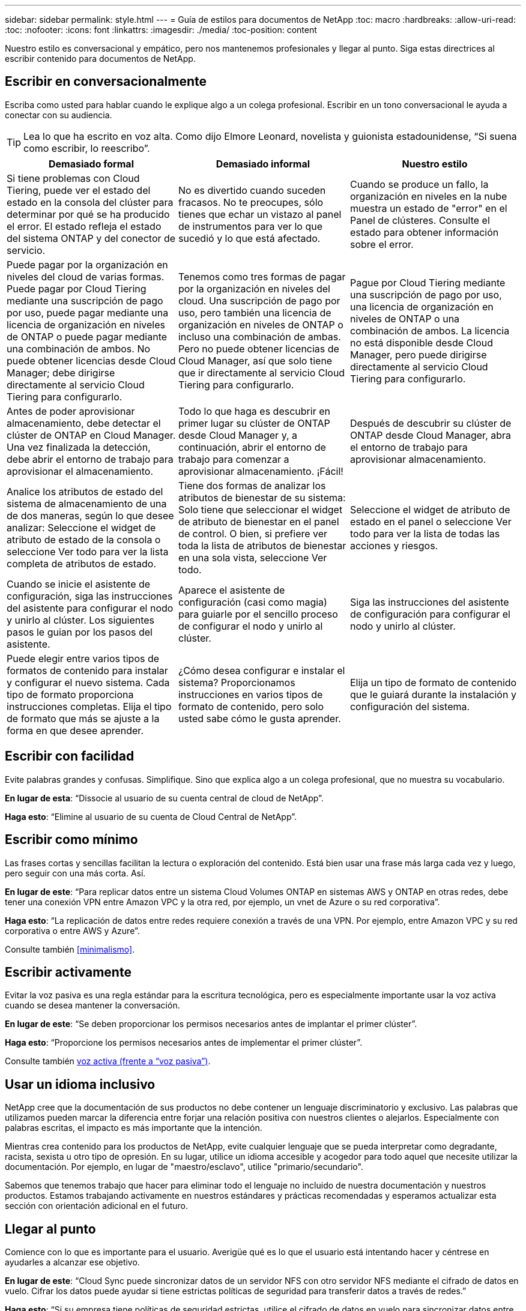 ---
sidebar: sidebar 
permalink: style.html 
---
= Guía de estilos para documentos de NetApp
:toc: macro
:hardbreaks:
:allow-uri-read: 
:toc: 
:nofooter: 
:icons: font
:linkattrs: 
:imagesdir: ./media/
:toc-position: content


[role="lead"]
Nuestro estilo es conversacional y empático, pero nos mantenemos profesionales y llegar al punto. Siga estas directrices al escribir contenido para documentos de NetApp.



== Escribir en conversacionalmente

Escriba como usted para hablar cuando le explique algo a un colega profesional. Escribir en un tono conversacional le ayuda a conectar con su audiencia.


TIP: Lea lo que ha escrito en voz alta. Como dijo Elmore Leonard, novelista y guionista estadounidense, “Si suena como escribir, lo reescribo”.

|===
| Demasiado formal | Demasiado informal | Nuestro estilo 


| Si tiene problemas con Cloud Tiering, puede ver el estado del estado en la consola del clúster para determinar por qué se ha producido el error. El estado refleja el estado del sistema ONTAP y del conector de servicio. | No es divertido cuando suceden fracasos. No te preocupes, sólo tienes que echar un vistazo al panel de instrumentos para ver lo que sucedió y lo que está afectado. | Cuando se produce un fallo, la organización en niveles en la nube muestra un estado de "error" en el Panel de clústeres. Consulte el estado para obtener información sobre el error. 


| Puede pagar por la organización en niveles del cloud de varias formas. Puede pagar por Cloud Tiering mediante una suscripción de pago por uso, puede pagar mediante una licencia de organización en niveles de ONTAP o puede pagar mediante una combinación de ambos. No puede obtener licencias desde Cloud Manager; debe dirigirse directamente al servicio Cloud Tiering para configurarlo. | Tenemos como tres formas de pagar por la organización en niveles del cloud. Una suscripción de pago por uso, pero también una licencia de organización en niveles de ONTAP o incluso una combinación de ambas. Pero no puede obtener licencias de Cloud Manager, así que solo tiene que ir directamente al servicio Cloud Tiering para configurarlo. | Pague por Cloud Tiering mediante una suscripción de pago por uso, una licencia de organización en niveles de ONTAP o una combinación de ambos. La licencia no está disponible desde Cloud Manager, pero puede dirigirse directamente al servicio Cloud Tiering para configurarlo. 


| Antes de poder aprovisionar almacenamiento, debe detectar el clúster de ONTAP en Cloud Manager. Una vez finalizada la detección, debe abrir el entorno de trabajo para aprovisionar el almacenamiento. | Todo lo que haga es descubrir en primer lugar su clúster de ONTAP desde Cloud Manager y, a continuación, abrir el entorno de trabajo para comenzar a aprovisionar almacenamiento. ¡Fácil! | Después de descubrir su clúster de ONTAP desde Cloud Manager, abra el entorno de trabajo para aprovisionar almacenamiento. 


| Analice los atributos de estado del sistema de almacenamiento de una de dos maneras, según lo que desee analizar: Seleccione el widget de atributo de estado de la consola o seleccione Ver todo para ver la lista completa de atributos de estado. | Tiene dos formas de analizar los atributos de bienestar de su sistema: Solo tiene que seleccionar el widget de atributo de bienestar en el panel de control. O bien, si prefiere ver toda la lista de atributos de bienestar en una sola vista, seleccione Ver todo. | Seleccione el widget de atributo de estado en el panel o seleccione Ver todo para ver la lista de todas las acciones y riesgos. 


| Cuando se inicie el asistente de configuración, siga las instrucciones del asistente para configurar el nodo y unirlo al clúster. Los siguientes pasos le guian por los pasos del asistente. | Aparece el asistente de configuración (casi como magia) para guiarle por el sencillo proceso de configurar el nodo y unirlo al clúster. | Siga las instrucciones del asistente de configuración para configurar el nodo y unirlo al clúster. 


| Puede elegir entre varios tipos de formatos de contenido para instalar y configurar el nuevo sistema. Cada tipo de formato proporciona instrucciones completas. Elija el tipo de formato que más se ajuste a la forma en que desee aprender. | ¿Cómo desea configurar e instalar el sistema? Proporcionamos instrucciones en varios tipos de formato de contenido, pero solo usted sabe cómo le gusta aprender. | Elija un tipo de formato de contenido que le guiará durante la instalación y configuración del sistema. 
|===


== Escribir con facilidad

Evite palabras grandes y confusas. Simplifique. Sino que explica algo a un colega profesional, que no muestra su vocabulario.

**En lugar de esta**: “Dissocie al usuario de su cuenta central de cloud de NetApp”.

**Haga esto**: “Elimine al usuario de su cuenta de Cloud Central de NetApp”.



== Escribir como mínimo

Las frases cortas y sencillas facilitan la lectura o exploración del contenido. Está bien usar una frase más larga cada vez y luego, pero seguir con una más corta. Así.

**En lugar de este**: “Para replicar datos entre un sistema Cloud Volumes ONTAP en sistemas AWS y ONTAP en otras redes, debe tener una conexión VPN entre Amazon VPC y la otra red, por ejemplo, un vnet de Azure o su red corporativa”.

**Haga esto**: “La replicación de datos entre redes requiere conexión a través de una VPN. Por ejemplo, entre Amazon VPC y su red corporativa o entre AWS y Azure”.

Consulte también <<minimalismo>>.



== Escribir activamente

Evitar la voz pasiva es una regla estándar para la escritura tecnológica, pero es especialmente importante usar la voz activa cuando se desea mantener la conversación.

**En lugar de este**: “Se deben proporcionar los permisos necesarios antes de implantar el primer clúster”.

**Haga esto**: “Proporcione los permisos necesarios antes de implementar el primer clúster”.

Consulte también <<voz activa (frente a “voz pasiva”)>>.



== Usar un idioma inclusivo

NetApp cree que la documentación de sus productos no debe contener un lenguaje discriminatorio y exclusivo. Las palabras que utilizamos pueden marcar la diferencia entre forjar una relación positiva con nuestros clientes o alejarlos. Especialmente con palabras escritas, el impacto es más importante que la intención.

Mientras crea contenido para los productos de NetApp, evite cualquier lenguaje que se pueda interpretar como degradante, racista, sexista u otro tipo de opresión. En su lugar, utilice un idioma accesible y acogedor para todo aquel que necesite utilizar la documentación. Por ejemplo, en lugar de "maestro/esclavo", utilice "primario/secundario".

Sabemos que tenemos trabajo que hacer para eliminar todo el lenguaje no incluido de nuestra documentación y nuestros productos. Estamos trabajando activamente en nuestros estándares y prácticas recomendadas y esperamos actualizar esta sección con orientación adicional en el futuro.



== Llegar al punto

Comience con lo que es importante para el usuario. Averigüe qué es lo que el usuario está intentando hacer y céntrese en ayudarles a alcanzar ese objetivo.

**En lugar de este**: “Cloud Sync puede sincronizar datos de un servidor NFS con otro servidor NFS mediante el cifrado de datos en vuelo. Cifrar los datos puede ayudar si tiene estrictas políticas de seguridad para transferir datos a través de redes.”

**Haga esto**: “Si su empresa tiene políticas de seguridad estrictas, utilice el cifrado de datos en vuelo para sincronizar datos entre servidores NFS en diferentes redes”.



== Utiliza muchas imágenes

La mayoría de las personas son estudiantes visuales. Utilice vídeos, diagramas y capturas de pantalla para mejorar el aprendizaje. Los elementos visuales también ayudan a dividir bloques de texto.

.Ejemplos
* https://["Ejemplo #1"^]
* https://["Ejemplo #2"^]


Consulte también <<gráficos>>.



== Crear contenido que pueda ser canificable

Utilice encabezados, listas y tablas para ayudar a los usuarios a buscar lo que desean.

.Ejemplos
* https://["Ejemplo #1"^]
* https://["Ejemplo #2"^]




== Centrarse en un objetivo del usuario o en un aspecto específico de ese objetivo

Si está describiendo cómo completar una serie de tareas, póngela todo en una página de una serie de secciones, incluida información conceptual y basada en referencias. No divida su página en varias mini páginas, lo que requiere demasiado clic. Al mismo tiempo, no cree páginas largas e intimidantes. Use su mejor juicio para decidir cuándo una página es demasiado larga.

.Ejemplos
* https://["Ejemplo #1"^]
* https://["Ejemplo #2"^]




== Organice el contenido según el objetivo del usuario

Ayude a los usuarios a encontrar la información que necesitan cuando la necesitan. Para ponerlos y sacarlos de los documentos lo antes posible, organice el contenido de la siguiente forma:

Primera entrada en la navegación izquierda (nivel alto):: Organice el contenido alrededor de los objetivos que el usuario intenta alcanzar. Por ejemplo, primeros pasos o protección de datos.
Las segundas entradas de la navegación (nivel medio):: Organice el contenido alrededor de las amplias tareas que componen las metas. Por ejemplo, configurar la recuperación ante desastres o configurar la protección de datos.
Páginas individuales (nivel detallado):: Organice el contenido alrededor de las tareas individuales que componen las tareas amplias, con cada una centrada en un solo aprendizaje o haciendo un aspecto de esa amplia tarea. Por ejemplo, las tareas necesarias para configurar la recuperación ante desastres.




== Escribir para un público global

Escribimos para nuestros clientes y socios de todo el mundo, y gran parte de nuestro contenido se traduce mediante herramientas de traducción automática neuronal o traducción humana. Siga estas directrices para una redacción más clara y una traducción más sencilla:

* Escribir frases cortas y sencillas.
* Utilice gramática y puntuación estándar.
* Utilice una palabra para un significado y un significado para una palabra.
* Utilice contracciones comunes.
* Utilice gráficos para aclarar o reemplazar texto.
* Evite incrustar texto en gráficos.
* Evite tener tres o más nombres en una cadena.
* Evitar antecedentes poco claros.
* Evitar la jerga, los coloquialismos y las metáforas.
* Evite ejemplos no técnicos.
* Evite utilizar retornos duros y espaciado.
* No use el humor ni la ironía.
* No utilice contenido discriminatorio.
* No utilice un lenguaje de género a menos que usted esté escribiendo para una persona específica.




== Directrices de la a a la Z.



=== voz activa (frente a “voz pasiva”)

En voz activa, el tema de la frase es el doer de la acción:

* Si apaga el sistema de forma incorrecta, la interfaz muestra un mensaje de advertencia.
* NetApp ha recibido el contrato.


La voz activa mantiene la grabación nítida y clara. Utilice los usuarios activos de voz y dirección directamente como “usted” a menos que tenga una razón específica para usar la voz pasiva.

En voz pasiva, el hacedor de la acción no está claro:

* Se muestra un mensaje de advertencia si el sistema se apaga incorrectamente.
* NetApp ha sido galardonado con el contrato.


Utilizar voz pasiva cuando:

* Usted no sabe quién o qué realizó la acción.
* Usted quiere evitar culpar a los usuarios por los resultados de una acción.
* No se puede escribir a su alrededor, como por ejemplo para obtener información previa.


Para convenciones adicionales de verbo, consulte:

* https://["Guía de estilo de escritura de Microsoft"^]
* https://["Manual de estilo de Chicago"^]
* https://["Merriam-Webster Diccionario en línea"^]




=== admoniciones

Utilice las siguientes etiquetas para identificar el contenido por separado del flujo de contenido principal:

* NOTA
+
Utilice LA NOTA para obtener información importante que debe ser distinta del resto del texto. Evite utilizar UNA NOTA para obtener información “agradable de conocer” que no es necesaria para que los usuarios aprendan sobre la tarea o completen la tarea.

* CONSEJO
+
Use LA SUGERENCIA con moderación, si es que es que se trata de hacerlo, porque nuestra política es documentar siempre la información de las mejores prácticas de forma predeterminada. Si es necesario, use CONSEJO para contener información sobre las mejores prácticas que ayude a los usuarios a utilizar un producto o a completar un paso o una tarea de forma fácil y eficaz.

* PRECAUCIÓN
+
Tenga cuidado al advertir a los usuarios sobre condiciones o procedimientos que pueden causar lesiones personales que no sean letales o extremadamente peligrosas.





=== después (frente a “una vez”)

* Utilice “después” para indicar una cronología: “Encienda el ordenador después de enchufarlo”.
* Utilice “una vez” sólo para indicar “una vez”.




=== también

* Utilice "también" para indicar "adicionalmente".
* No utilice "también" para decir "alternativamente".




=== y/o.

Elija el término más preciso si hay uno. Si ninguno de los dos términos es más preciso que el otro, utilice “y/o”.



=== como

No utilice “como” para decir “porque”.



=== mediante el uso (frente a “uso” o “con”)

* Utilice “utilizando” cuando la entidad que está haciendo el uso es el tema: “Puede agregar nuevos componentes al repositorio mediante el menú componentes”.
* Puede empezar una frase con "usar" o "con", que a veces son aceptables con los nombres de productos: "Con SnapDrive, puede administrar discos virtuales y copias Snapshot en un entorno Windows".




=== can (frente a “poder”, “puede”, “debe” o “debe”)

* Utilice “CAN” para indicar capacidad: “Puede confirmar los cambios en cualquier momento durante este procedimiento”.
* Utilice “podría” para indicar la posibilidad: “La descarga de varios programas podría afectar al tiempo de procesamiento”.
* No utilice “el mayo”, lo cual es ambiguo porque podría significar capacidad o permiso.
* Utilice “debería” para indicar una acción recomendada pero opcional. Consideremos, en cambio, usar una frase alternativa, como “recomendamos”.
* Evite usar “debe” porque es pasivo. Considere la posibilidad de reestablecer el pensamiento como una instrucción utilizando la voz imperativa. Si utiliza “debe”, utilícelo para indicar una acción o condición necesaria.




=== capitalización

Utilice mayúsculas de estilo de frase (minúsculas) para casi todo. Solo capitalice:

* La primera palabra de frases y encabezados, incluidos los títulos de las tablas
* La primera palabra de los elementos de la lista, incluidos los fragmentos de frase
* Unas adecuadas
* Títulos de documentos y subtítulos (capitalice todas las palabras y preposiciones principales de cinco o más letras)
* Elementos de la interfaz de usuario, pero solo si están capitalizados en la interfaz. De lo contrario, utilice minúsculas.




=== Avisos de PRECAUCIÓN

Tenga cuidado al advertir a los usuarios sobre condiciones o procedimientos que pueden causar lesiones personales que no sean letales o extremadamente peligrosas.

Consulte <<admoniciones>> para otras etiquetas que identifican el contenido por separado del flujo de contenido principal.



=== coherencia

“Escribir como usted habla cuando usted está explicando algo a un colega profesional” significa algo diferente a todos. Nuestro estilo de conversación profesional nos ayuda a conectarnos a los usuarios y aumenta la frecuencia de incoherencias menores entre varios autores que contribuyen:

* Céntrese en hacer el contenido claro y fácil de usar. Si todo el contenido es claro y fácil de usar, las inconsistencias menores no importan.
* Sea coherente dentro de la página que está escribiendo.
* Siga siempre las directrices de <<Escribir para un público global>>.




=== contracciones

Las contracciones refuerzan un tono conversacional, y muchas contracciones son fáciles de entender y traducir.

* Utilice contracciones como estas, que son fáciles de entender y traducir:
+
|===


| no lo es | ya lo está 


| no es | por ahora 


| no lo era | sí 


| no lo fueron | vamos 


| no lo hizo | lo haremos (si se requiere tiempo futuro) 


| no lo hace | no lo hará (si se requiere tiempo futuro) 


| no lo hagas | usted (si se requiere tiempo futuro) 
|===
* No utilice contracciones como estas, que son difíciles de entender y traducir:
+
|===


| lo habría sido | debería haber sido así 


| no habría sido así | no debería haber sido así 


| podría haber sido así | no podría haber sido así 
|===




=== asegurarse (en comparación con "confirmar" o "verificar")

* Utilice "asegurar" para indicar "asegurarse". Incluya “eso”, según proceda: "Asegúrese de que haya suficiente espacio en blanco alrededor de las ilustraciones."
* Nunca use “asegurar” para implicar una promesa o garantía: “Usar Cloud Manager para garantizar que puede aprovisionar volúmenes NFS y CIFS en clústeres de ONTAP”.
* Utilice “Confirmar” o “verificar” cuando signifique que el usuario debe comprobar dos veces algo que ya existe o que ya ha ocurrido: “Compruebe que NFS está configurado en el clúster”.




=== gráficos

Evalúe continuamente el contenido para oportunidades de incluir ilustraciones útiles, diagramas, diagramas de flujo, capturas de pantalla u otras referencias visuales. Los gráficos a menudo transmiten conceptos complejos y pasos más claramente que el texto.

* Incluya una descripción de la intención de la ilustración de comunicar: “En la siguiente ilustración se muestran los LED de la fuente de alimentación de CA en el panel posterior.
* Consulte la ubicación de la ilustración como "siguiente" o "anterior", no "arriba" o "abajo".




=== gramática

Salvo que se indique lo contrario, siga las convenciones de gramática, puntuación y ortografía detalladas en:

* https://["Guía de estilo de escritura de Microsoft"^]
* https://["Manual de estilo de Chicago"^]
* https://["Merriam-Webster Diccionario en línea"^]




=== si no es así

No utilice “si no” por sí solo para referirse a la frase anterior:

**En lugar de este**: “El ordenador debería estar apagado. Si no es así, apáguela.”

**Haga esto**: "Verifique que el ordenador esté apagado".



=== si (frente a “si” o “cuándo”)

* Utilice “if” para indicar una condición, como en "si esto, entonces eso" construcciones.
* Use "si" cuando haya una condición declarada o implícita "o no". Para facilitar la traducción, a menudo es mejor reemplazar "ya sea o no" por "solo".
* Use “cuándo” para indicar un paso de tiempo.




=== voz imperativa

* Utilice la voz imperativa para los pasos, directivas, solicitudes y encabezados de las listas de acciones de los usuarios:
+
** “En la página entornos de trabajo, haga clic en detectar y seleccione clúster de ONTAP”.
** “Gire el mango de la leva para que quede al ras con la fuente de alimentación.”


* Considere la posibilidad de utilizar la voz necesaria para sustituir la voz pasiva:
+
**En lugar de este**: “Se deben proporcionar los permisos necesarios antes de implantar el primer clúster”.

+
**Haga esto**: “Proporcione los permisos necesarios antes de implementar el primer clúster”.

* Evite utilizar la voz imperativa para incrustar pasos en la información conceptual y de referencia.




=== Direcciones IP e IPv6

Para las direcciones IP (incluida IPv6) en ejemplos, es seguro incluir cualquier dirección que empiece por “10.x”.



=== futuras funcionalidades o versiones

No haga referencia a la programación o el contenido de las próximas versiones o funciones de productos, excepto para decir que una función o función “actualmente no es compatible”.



=== Artículos de KB: Referencia a.

Consulte los artículos de la base de conocimientos de NetApp (NetApp Knowledgebase) cuando corresponda. Para páginas de recursos y contenido de GitHub, coloque el vínculo en texto en ejecución.



=== listas

Las listas de información suelen ser más fáciles de escanear y absorber que los bloques de texto. Considere formas de simplificar la información compleja presentándola en forma de lista. A continuación se indican algunas directrices generales, pero use su criterio:

* Asegúrese de que el motivo de la lista está claro. Introduzca la lista con una frase completa, un fragmento de frase con dos puntos o un encabezado.
* Las listas deben tener entre dos y siete entradas. En general, cuanto más corta sea la información de cada entrada, más entradas podrá agregar mientras mantiene la lista en un estado de exploración.
* Las entradas de lista deben ser lo más explorables posible. Evite bloques de texto que se puedan escanear para mantener las entradas de la lista.
* Las entradas de la lista deben comenzar con una letra mayúscula, y las entradas de la lista deben ser gramaticalmente paralelas. Por ejemplo, comience cada entrada con un sustantivo o un verbo:
+
** Si todas las entradas de la lista son frases completas, terminarlas con períodos.
** Si todas las entradas de la lista son fragmentos de frase, no las finalice con puntos.


* Las entradas de lista deben ordenarse de forma lógica, como alfabéticamente o cronológicamente.




=== localización

Consulte <<Escribir para un público global>>.



=== minimalismo

* ¿Los usuarios necesitan este contenido en este lugar, en este momento?
* ¿Puedo presentar el contenido en menos palabras sin sonar demasiado formal o demasiado informal?
* ¿Puedo acortar o simplificar una frase larga o dividirla en dos o más frases?
* ¿Puedo utilizar una lista para hacer que el contenido sea más explorable?
* ¿Puedo utilizar un gráfico para aumentar o reemplazar un bloque de texto?




=== Información de NOTAS

Utilice LA NOTA para obtener información importante que debe ser distinta del resto del texto. Evite utilizar UNA NOTA para obtener información “agradable de conocer” que no es necesaria para que los usuarios aprendan sobre la tarea o completen la tarea.

Consulte <<admoniciones>> para otras etiquetas que identifican el contenido por separado del flujo de contenido principal.



=== números

* Utilice números arábigos para 10 y todos los números mayores de 10, con las siguientes excepciones:
+
** Si comienza una frase con un número, utilice una palabra, no un número árabe.
** Utilice palabras (no números) para números aproximados.


* Utilice palabras para números menores de 10.
* Si una frase contiene una mezcla de números menores de 10 y mayores de 10, utilice números árabes para todos los números.
* Para conocer las convenciones de números adicionales, consulte:
+
** https://["Guía de estilo de escritura de Microsoft"^]
** https://["Manual de estilo de Chicago"^]






=== plagio

Documentamos los productos de NetApp y la interacción de los productos de NetApp con productos de terceros. No documentamos productos de terceros. Nunca deberíamos copiar y pegar contenido de terceros en nuestros documentos y no deberíamos hacerlo nunca.



=== requisitos previos

Los requisitos previos identifican las condiciones que deben existir o las acciones que los usuarios deben haber completado antes de iniciar la tarea actual.

* Identifique la naturaleza del contenido con un encabezado, como “requisitos previos”, “antes de empezar” o “antes de empezar”.
* Utilice la voz pasiva para la redacción de los requisitos previos si tiene sentido hacerlo:
+
** “Es necesario configurar NFS o CIFS en el clúster”.
** “Debe tener la dirección IP de administración del clúster y la contraseña de la cuenta de usuario administrador para añadir el clúster a Cloud Manager”.


* Aclare el requisito previo según sea necesario: “Debe configurarse NFS o CIFS en el clúster. Puede configurar NFS y CIFS mediante System Manager o la CLI.”
* Considere otras formas de presentar la información, por ejemplo, si sería apropiado volver a escribir el contenido como el primer paso de la tarea actual:
+
** Requisito previo: “Debe tener los permisos necesarios antes de implementar el primer clúster”.
** Paso: “Proporcione los permisos necesarios para implementar el primer clúster”.






=== anterior (frente a "antes", "anterior" o "anterior")

* Si es posible, sustituya "anterior" por "antes".
* Si no se puede usar “antes”, use “previos” como adjetivo para referirse a algo que ocurrió antes en el tiempo o con un orden de importancia mayor.
* Use “Previous” para indicar algo que ocurrió en un momento no especificado antes.
* Use “precedente” para indicar algo que ocurrió inmediatamente antes.




=== signos de puntuación

Simplifique. En general, mientras más puntuación se incluya en una frase, más células cerebrales se necesita entender.

* Utilice una coma en serie (coma Oxford) antes de la conjunción (“y” o “o”) en una lista narrativa de tres o más artículos.
* Limite el uso de punto y coma.
* Salvo que se indique lo contrario, siga las convenciones de gramática, puntuación y ortografía detalladas en:
+
** https://["Guía de estilo de escritura de Microsoft"^]
** https://["Manual de estilo de Chicago"^]
** https://["Merriam-Webster Diccionario en línea"^]






=== desde entonces

Use “since” para indicar un paso de tiempo. No utilice "desde" para decir "porque".



=== ortografía

Salvo que se indique lo contrario, siga las convenciones de gramática, puntuación y ortografía detalladas en:

* https://["Guía de estilo de escritura de Microsoft"^]
* https://["Manual de estilo de Chicago"^]
* https://["Merriam-Webster Diccionario en línea"^]




=== eso (en vez de “qué” o “quién”)

* Utilice “que” (sin una coma de salida) para introducir cláusulas que sean necesarias para que la frase tenga sentido.
* Use “que” incluso si la frase es clara en inglés sin ella: "Verifique que el ordenador esté apagado".
* Utilice “qué” (con una coma final) para introducir cláusulas que añadan información complementaria pero que no sean necesarias para que la frase tenga sentido.
* Use “OMS” para introducir cláusulas que se refieran a las personas.




=== INFORMACIÓN sobre CONSEJOS

Use LA SUGERENCIA con moderación, si es que es que se trata de hacerlo, porque nuestra política es documentar siempre la información de las mejores prácticas de forma predeterminada. Si es necesario, use CONSEJO para contener información sobre las mejores prácticas que ayude a los usuarios a utilizar un producto o a completar un paso o una tarea de forma fácil y eficaz.

Consulte <<admoniciones>> para otras etiquetas que identifican el contenido por separado del flujo de contenido principal.



=== marcas comerciales

No incluimos símbolos de marcas en la mayor parte de nuestro contenido técnico porque las declaraciones legales de nuestras plantillas son suficientes. Sin embargo, sí seguimos todas las reglas de uso cuando las utilizamos https://["Condiciones de Marca comercial de NetApp"^]:

* Use términos de marcas (con o sin el símbolo) sólo como adjetivos, nunca como sustantivos, verbos o verzales.
* No abrevie, hiphenate, o en cursiva los términos de la Marca registrada.
* No pluralice los términos de marcas comerciales. Si se requiere una forma plural, use el nombre de la Marca registrada como adjetivo que modifica un sustantivo plural.
* No utilice una forma posesiva de un término de Marca registrada. Puede utilizar la forma posesiva de nombres de empresa, como NetApp, cuando los nombres se utilizan en sentido general, en lugar de como términos de Marca comercial.




=== interfaz de usuario

Confíe en la interfaz tanto como sea posible para guiar al usuario.



==== Directrices generales

Nuestro estilo de documentación de las interfaces de usuario es sencillo y mínimo:

* Suponga que el usuario está utilizando la interfaz mientras lee el contenido.
* Confíe en la interfaz para guiar al usuario:
+
** No guíe al usuario paso a paso a través de un asistente o una pantalla. Sólo llame a las cosas importantes que no son aparentes desde la interfaz.
** No incluya “haga clic en Aceptar”, “haga clic en Guardar” o “el volumen se crea” o cualquier otra cosa que resulte obvia para alguien que realice la tarea.
** Presuponga éxito. A menos que espere que una operación falle la mayoría de las veces, no documente la ruta de fallos. Supongamos que la interfaz proporciona una guía adecuada.


* No utilice "clic" en absoluto. Utilice siempre “SELECT” porque esa palabra cubre el ratón, la pulsación, el teclado y cualquier otra forma de elegir.
* Centre el contenido en un flujo de trabajo que aborde un caso de uso del cliente y haga que el usuario tenga el lugar adecuado en la interfaz para iniciar el flujo de trabajo.
* Documente siempre la mejor manera de lograr el objetivo del usuario.
* Si el flujo de trabajo requiere una decisión significativa, asegúrese de documentar una regla de decisión.
* Utilice el número mínimo de pasos necesario para la mayoría de usuarios la mayor parte del tiempo.




==== Nomenclatura de los elementos de la IU

Evite documentar el nivel de granularidad que requiera la nomenclatura de elementos de la interfaz de usuario. Confíe en la interfaz para guiar al usuario a través de los detalles de la interacción. Si debe obtener ese valor específico, asigne un nombre a la etiqueta en el elemento. Por ejemplo, “Seleccione el volumen deseado” o “Seleccione ‘utilizar volumen existente’”. No es necesario nombrar menús, botones de opción o casillas de verificación, sólo tiene que utilizar la etiqueta.

Para los iconos que deben seleccionar los usuarios, utilice una imagen del icono. No intente darle un nombre. Esta regla se aplica a iconos como la flecha, lápiz, engranaje, kabob, hamburguesa, y así sucesivamente.



==== Representación de las etiquetas mostradas

Siga la ortografía y el uso de mayúsculas que utiliza la interfaz de usuario al identificar etiquetas. Si a una etiqueta le siguen tres puntos, no incluya los tres puntos al asignar nombre al objeto. ANIME a los desarrolladores a utilizar mayúsculas en el estilo de título para las etiquetas de interfaz de usuario, para que la escritura sea más sencilla.



==== Uso de capturas de pantalla

Una captura de pantalla ocasional (“screenshot”) ayuda a los usuarios a estar seguros de que están en el lugar correcto de una interfaz al iniciar o cambiar interfaces durante un flujo de trabajo. No utilice capturas de pantalla para mostrar qué datos desea introducir o qué valor seleccionar.



=== mientras (frente a “aunque”)

* Use “Time” para indicar algo que ocurre a tiempo.
* Use “aunque” para representar una actividad que se produce casi al mismo tiempo o poco después de otra actividad.




=== flujo de trabajo

Los usuarios leen nuestro contenido para lograr un objetivo específico. Los usuarios quieren encontrar el contenido que necesitan, lograr sus metas y ir a casa a sus familias. Nuestro trabajo no consiste en documentar productos o funciones, nuestro trabajo es documentar los objetivos del usuario. Los flujos de trabajo son la forma más directa de ayudar a los usuarios a lograr sus objetivos.

Un flujo de trabajo es una serie de pasos o subtareas que describen cómo alcanzar un objetivo de usuario. El alcance de un flujo de trabajo es un objetivo completo.

Por ejemplo, los pasos para crear un volumen no serían un flujo de trabajo, ya que crear un volumen en sí mismo no es un objetivo completo. Los pasos para poner el almacenamiento a disposición de un servidor ESX pueden ser un flujo de trabajo. Los pasos incluirán no solo la creación de un volumen, sino la exportación del volumen, la configuración de los permisos necesarios, la creación de una interfaz de red, etc. Los flujos de trabajo se derivan de los casos prácticos de los clientes. Un flujo de trabajo muestra sólo la mejor manera de alcanzar el objetivo.
